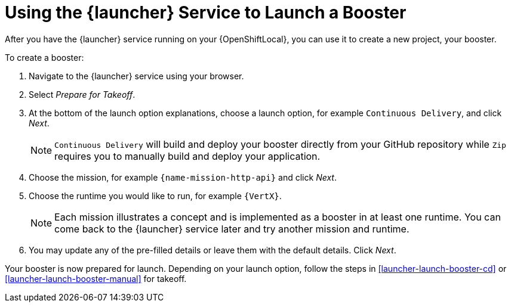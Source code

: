 [[launcher-create-booster]]
= Using the {launcher} Service to Launch a Booster

After you have the {launcher} service running on your {OpenShiftLocal}, you can use it to create a new project, your booster.

To create a booster:

. Navigate to the {launcher} service using your browser.
. Select _Prepare for Takeoff_.
. At the bottom of the launch option explanations, choose a launch option, for example `Continuous Delivery`, and click _Next_.
+
NOTE: `Continuous Delivery` will build and deploy your booster directly from your GitHub repository while `Zip` requires you to manually build and deploy your application.

. Choose the mission, for example `{name-mission-http-api}` and click _Next_.
. Choose the runtime you would like to run, for example `{VertX}`.
+
NOTE: Each mission illustrates a concept and is implemented as a booster in at least one runtime. You can come back to the {launcher} service later and try another mission and runtime.

. You may update any of the pre-filled details or leave them with the default details. Click _Next_.

Your booster is now prepared for launch. Depending on your launch option, follow the steps in xref:launcher-launch-booster-cd[] or xref:launcher-launch-booster-manual[] for takeoff.
